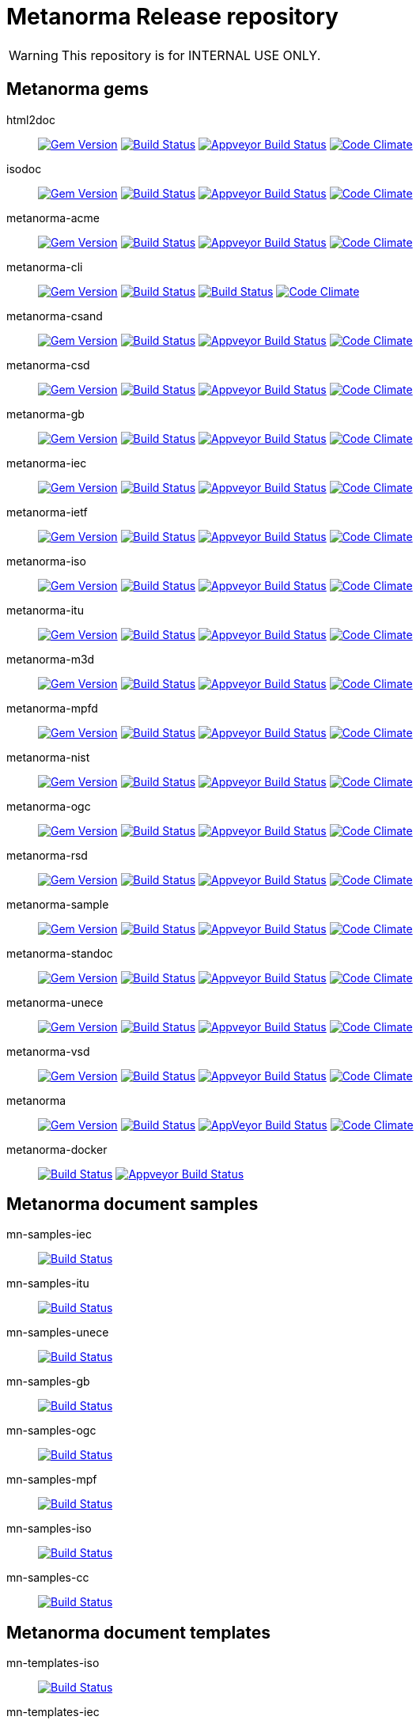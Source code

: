 = Metanorma Release repository

WARNING: This repository is for INTERNAL USE ONLY.

== Metanorma gems

html2doc::
image:https://img.shields.io/gem/v/html2doc.svg["Gem Version", link="https://rubygems.org/gems/html2doc"]
image:https://travis-ci.com/metanorma/html2doc.svg["Build Status", link="https://travis-ci.com/metanorma/html2doc"]
image:https://ci.appveyor.com/api/projects/status/aspj42o70q3dnkf1?svg=true["Appveyor Build Status", link="https://ci.appveyor.com/project/metanorma/html2doc"]
image:https://codeclimate.com/github/metanorma/html2doc/badges/gpa.svg["Code Climate", link="https://codeclimate.com/github/metanorma/html2doc"]

isodoc::
image:https://img.shields.io/gem/v/isodoc.svg["Gem Version", link="https://rubygems.org/gems/isodoc"]
image:https://travis-ci.com/metanorma/isodoc.svg["Build Status", link="https://travis-ci.com/metanorma/isodoc"]
image:https://ci.appveyor.com/api/projects/status/f93bvu6qfwxij07x?svg=true["Appveyor Build Status", link="https://ci.appveyor.com/project/metanorma/isodoc"]
image:https://codeclimate.com/github/metanorma/isodoc/badges/gpa.svg["Code Climate", link="https://codeclimate.com/github/metanorma/isodoc"]

metanorma-acme::
image:https://img.shields.io/gem/v/metanorma-acme.svg["Gem Version", link="https://rubygems.org/gems/metanorma-acme"]
image:https://travis-ci.com/metanorma/metanorma-acme.svg["Build Status", link="https://travis-ci.com/metanorma/metanorma-acme"]
image:https://ci.appveyor.com/api/projects/status/hjb4k2251qecfqkf?svg=true["Appveyor Build Status", link="https://ci.appveyor.com/project/metanorma/metanorma-acme"]
image:https://codeclimate.com/github/metanorma/metanorma-acme/badges/gpa.svg["Code Climate", link="https://codeclimate.com/github/metanorma/metanorma-acme"]

metanorma-cli::
image:https://img.shields.io/gem/v/metanorma-cli.svg["Gem Version", link="https://rubygems.org/gems/metanorma-cli"]
image:https://travis-ci.com/metanorma/metanorma-cli.svg["Build Status", link="https://travis-ci.com/metanorma/metanorma-cli"]
image:https://ci.appveyor.com/api/projects/status/rclitaq7ofv7a4w2?svg=true["Build Status", link="https://ci.appveyor.com/project/metanorma/metanorma-cli"]
image:https://codeclimate.com/github/metanorma/metanorma-cli/badges/gpa.svg["Code Climate", link="https://codeclimate.com/github/metanorma/metanorma-cli"]

metanorma-csand::
image:https://img.shields.io/gem/v/metanorma-csand.svg["Gem Version", link="https://rubygems.org/gems/metanorma-csand"]
image:https://travis-ci.com/metanorma/metanorma-csand.svg["Build Status", link="https://travis-ci.com/metanorma/metanorma-csand"]
image:https://ci.appveyor.com/api/projects/status/gs07fuoo1xhe1spe?svg=true["Appveyor Build Status", link="https://ci.appveyor.com/project/metanorma/metanorma-csand"]
image:https://codeclimate.com/github/metanorma/metanorma-csand/badges/gpa.svg["Code Climate", link="https://codeclimate.com/github/metanorma/metanorma-csand"]

metanorma-csd::
image:https://img.shields.io/gem/v/metanorma-csd.svg["Gem Version", link="https://rubygems.org/gems/metanorma-csd"]
image:https://travis-ci.com/metanorma/metanorma-csd.svg["Build Status", link="https://travis-ci.com/metanorma/metanorma-csd"]
image:https://ci.appveyor.com/api/projects/status/tr8280a62m0lofd3?svg=true["Appveyor Build Status", link="https://ci.appveyor.com/project/metanorma/metanorma-csd"]
image:https://codeclimate.com/github/metanorma/metanorma-csd/badges/gpa.svg["Code Climate", link="https://codeclimate.com/github/metanorma/metanorma-csd"]

metanorma-gb::
image:https://img.shields.io/gem/v/metanorma-gb.svg["Gem Version", link="https://rubygems.org/gems/metanorma-gb"]
image:https://travis-ci.com/metanorma/metanorma-gb.svg["Build Status", link="https://travis-ci.com/metanorma/metanorma-gb"]
image:https://ci.appveyor.com/api/projects/status/ngoyus5vqalc7v4c?svg=true["Appveyor Build Status", link="https://ci.appveyor.com/project/metanorma/metanorma-gb"]
image:https://codeclimate.com/github/metanorma/metanorma-gb/badges/gpa.svg["Code Climate", link="https://codeclimate.com/github/metanorma/metanorma-gb"]

metanorma-iec::
image:https://img.shields.io/gem/v/metanorma-iec.svg["Gem Version", link="https://rubygems.org/gems/metanorma-iec"]
image:https://travis-ci.com/metanorma/metanorma-iec.svg["Build Status", link="https://travis-ci.com/metanorma/metanorma-iec"]
image:https://ci.appveyor.com/api/projects/status/030ike7d50201e7m?svg=true["Appveyor Build Status", link="https://ci.appveyor.com/project/metanorma/metanorma-iec"]
image:https://codeclimate.com/github/metanorma/metanorma-iec/badges/gpa.svg["Code Climate", link="https://codeclimate.com/github/metanorma/metanorma-iec"]

metanorma-ietf::
image:https://img.shields.io/gem/v/metanorma-ietf.svg["Gem Version", link="https://rubygems.org/gems/metanorma-ietf"]
image:https://travis-ci.com/metanorma/metanorma-ietf.svg["Build Status", link="https://travis-ci.com/metanorma/metanorma-ietf"]
image:https://ci.appveyor.com/api/projects/status/or6b0wx4b0q3qm0m?svg=true["Appveyor Build Status", link="https://ci.appveyor.com/project/metanorma/metanorma-ietf"]
image:https://codeclimate.com/github/metanorma/metanorma-ietf/badges/gpa.svg["Code Climate", link="https://codeclimate.com/github/metanorma/metanorma-ietf"]

metanorma-iso::
image:https://img.shields.io/gem/v/metanorma-iso.svg["Gem Version", link="https://rubygems.org/gems/metanorma-iso"]
image:https://travis-ci.com/metanorma/metanorma-iso.svg["Build Status", link="https://travis-ci.com/metanorma/metanorma-iso"]
image:https://ci.appveyor.com/api/projects/status/t874i1cbarhnrwki?svg=true["Appveyor Build Status", link="https://ci.appveyor.com/project/metanorma/metanorma-iso"]
image:https://codeclimate.com/github/metanorma/metanorma-iso/badges/gpa.svg["Code Climate", link="https://codeclimate.com/github/metanorma/metanorma-iso"]

metanorma-itu::
image:https://img.shields.io/gem/v/metanorma-itu.svg["Gem Version", link="https://rubygems.org/gems/metanorma-itu"]
image:https://travis-ci.com/metanorma/metanorma-itu.svg["Build Status", link="https://travis-ci.com/metanorma/metanorma-itu"]
image:https://ci.appveyor.com/api/projects/status/pl6lh4a9224ijbe1?svg=true["Appveyor Build Status", link="https://ci.appveyor.com/project/metanorma/metanorma-itu"]
image:https://codeclimate.com/github/metanorma/metanorma-itu/badges/gpa.svg["Code Climate", link="https://codeclimate.com/github/metanorma/metanorma-itu"]

metanorma-m3d::
image:https://img.shields.io/gem/v/metanorma-m3d.svg["Gem Version", link="https://rubygems.org/gems/metanorma-m3d"]
image:https://travis-ci.com/metanorma/metanorma-m3d.svg["Build Status", link="https://travis-ci.com/metanorma/metanorma-m3d"]
image:https://ci.appveyor.com/api/projects/status/7yoe4qtfcof9196n?svg=true["Appveyor Build Status", link="https://ci.appveyor.com/project/metanorma/metanorma-m3d"]
image:https://codeclimate.com/github/metanorma/metanorma-m3d/badges/gpa.svg["Code Climate", link="https://codeclimate.com/github/metanorma/metanorma-m3d"]

metanorma-mpfd::
image:https://img.shields.io/gem/v/metanorma-mpfd.svg["Gem Version", link="https://rubygems.org/gems/metanorma-mpfd"]
image:https://travis-ci.com/metanorma/metanorma-mpfd.svg["Build Status", link="https://travis-ci.com/metanorma/metanorma-mpfd"]
image:https://ci.appveyor.com/api/projects/status/oprurhccr4hv0yy8?svg=true["Appveyor Build Status", link="https://ci.appveyor.com/project/metanorma/metanorma-mpfd"]
image:https://codeclimate.com/github/metanorma/metanorma-mpfd/badges/gpa.svg["Code Climate", link="https://codeclimate.com/github/metanorma/metanorma-mpfd"]

metanorma-nist::
image:https://img.shields.io/gem/v/metanorma-nist.svg["Gem Version", link="https://rubygems.org/gems/metanorma-nist"]
image:https://travis-ci.com/metanorma/metanorma-nist.svg["Build Status", link="https://travis-ci.com/metanorma/metanorma-nist"]
image:https://ci.appveyor.com/api/projects/status/vflfr333319tofbi?svg=true["Appveyor Build Status", link="https://ci.appveyor.com/project/metanorma/metanorma-nist"]
image:https://codeclimate.com/github/metanorma/metanorma-nist/badges/gpa.svg["Code Climate", link="https://codeclimate.com/github/metanorma/metanorma-nist"]

metanorma-ogc::
image:https://img.shields.io/gem/v/metanorma-ogc.svg["Gem Version", link="https://rubygems.org/gems/metanorma-ogc"]
image:https://travis-ci.com/metanorma/metanorma-ogc.svg["Build Status", link="https://travis-ci.com/metanorma/metanorma-ogc"]
image:https://ci.appveyor.com/api/projects/status/skjvy856hpon74tj?svg=true["Appveyor Build Status", link="https://ci.appveyor.com/project/metanorma/metanorma-ogc"]
image:https://codeclimate.com/github/metanorma/metanorma-ogc/badges/gpa.svg["Code Climate", link="https://codeclimate.com/github/metanorma/metanorma-ogc"]

metanorma-rsd::
image:https://img.shields.io/gem/v/metanorma-rsd.svg["Gem Version", link="https://rubygems.org/gems/metanorma-rsd"]
image:https://travis-ci.com/metanorma/metanorma-rsd.svg["Build Status", link="https://travis-ci.com/metanorma/metanorma-rsd"]
image:https://ci.appveyor.com/api/projects/status/col74y763yt5xaka?svg=true["Appveyor Build Status", link="https://ci.appveyor.com/project/metanorma/metanorma-rsd"]
image:https://codeclimate.com/github/metanorma/metanorma-rsd/badges/gpa.svg["Code Climate", link="https://codeclimate.com/github/metanorma/metanorma-rsd"]

metanorma-sample::
image:https://img.shields.io/gem/v/metanorma-acme.svg["Gem Version", link="https://rubygems.org/gems/metanorma-acme"]
image:https://travis-ci.com/metanorma/metanorma-sample.svg["Build Status", link="https://travis-ci.com/metanorma/metanorma-sample"]
image:https://ci.appveyor.com/api/projects/status/k8092dp6r0g2fojv?svg=true["Appveyor Build Status", link="https://ci.appveyor.com/project/metanorma/metanorma-sample"]
image:https://codeclimate.com/github/metanorma/metanorma-sample/badges/gpa.svg["Code Climate", link="https://codeclimate.com/github/metanorma/metanorma-sample"]

metanorma-standoc::
image:https://img.shields.io/gem/v/metanorma-standoc.svg["Gem Version", link="https://rubygems.org/gems/metanorma-standoc"]
image:https://travis-ci.com/metanorma/metanorma-standoc.svg["Build Status", link="https://travis-ci.com/metanorma/metanorma-standoc"]
image:https://ci.appveyor.com/api/projects/status/dbt5mjpe69whcvpb?svg=true["Appveyor Build Status", link="https://ci.appveyor.com/project/metanorma/metanorma-standoc"]
image:https://codeclimate.com/github/metanorma/metanorma-standoc/badges/gpa.svg["Code Climate", link="https://codeclimate.com/github/metanorma/metanorma-standoc"]

metanorma-unece::
image:https://img.shields.io/gem/v/metanorma-unece.svg["Gem Version", link="https://rubygems.org/gems/metanorma-unece"]
image:https://travis-ci.com/metanorma/metanorma-unece.svg["Build Status", link="https://travis-ci.com/metanorma/metanorma-unece"]
image:https://ci.appveyor.com/api/projects/status/hrguu7679xqmwdgy?svg=true["Appveyor Build Status", link="https://ci.appveyor.com/project/metanorma/metanorma-unece"]
image:https://codeclimate.com/github/metanorma/metanorma-unece/badges/gpa.svg["Code Climate", link="https://codeclimate.com/github/metanorma/metanorma-unece"]

metanorma-vsd::
image:https://img.shields.io/gem/v/metanorma-vsd.svg["Gem Version", link="https://rubygems.org/gems/metanorma-vsd"]
image:https://travis-ci.com/metanorma/metanorma-vsd.svg["Build Status", link="https://travis-ci.com/metanorma/metanorma-vsd"]
image:https://ci.appveyor.com/api/projects/status/8ugivqot7pi03naw?svg=true["Appveyor Build Status", link="https://ci.appveyor.com/project/metanorma/metanorma-vsd"]
image:https://codeclimate.com/github/metanorma/metanorma-vsd/badges/gpa.svg["Code Climate", link="https://codeclimate.com/github/metanorma/metanorma-vsd"]

metanorma::
image:https://img.shields.io/gem/v/metanorma.svg["Gem Version", link="https://rubygems.org/gems/metanorma"]
image:https://travis-ci.com/metanorma/metanorma.svg["Build Status", link="https://travis-ci.com/metanorma/metanorma"]
image:https://ci.appveyor.com/api/projects/status/ya3ymheq7xq5wn74?svg=true["AppVeyor Build Status", link="https://ci.appveyor.com/project/metanorma/metanorma"]
image:https://codeclimate.com/github/metanorma/metanorma/badges/gpa.svg["Code Climate", link="https://codeclimate.com/github/metanorma/metanorma"]

metanorma-docker::
image:https://travis-ci.com/metanorma/metanorma-docker.svg?branch=master["Build Status", link="https://travis-ci.com/metanorma/metanorma-docker"]
image:https://ci.appveyor.com/api/projects/status/ghb0adudv6vrqw6o?svg=true["Appveyor Build Status",link="https://ci.appveyor.com/project/Metanorma/metanorma-docker"]


== Metanorma document samples

mn-samples-iec::
image:https://travis-ci.com/metanorma/mn-samples-iec.svg["Build Status", link="https://travis-ci.com/metanorma/mn-samples-iec"]
mn-samples-itu::
image:https://travis-ci.com/metanorma/mn-samples-itu.svg["Build Status", link="https://travis-ci.com/metanorma/mn-samples-itu"]
mn-samples-unece::
image:https://travis-ci.com/metanorma/mn-samples-unece.svg["Build Status", link="https://travis-ci.com/metanorma/mn-samples-unece"]
mn-samples-gb::
image:https://travis-ci.com/metanorma/mn-samples-gb.svg["Build Status", link="https://travis-ci.com/metanorma/mn-samples-gb"]
mn-samples-ogc::
image:https://travis-ci.com/metanorma/mn-samples-ogc.svg["Build Status", link="https://travis-ci.com/metanorma/mn-samples-ogc"]
mn-samples-mpf::
image:https://travis-ci.com/metanorma/mn-samples-mpf.svg["Build Status", link="https://travis-ci.com/metanorma/mn-samples-mpf"]
mn-samples-iso::
image:https://travis-ci.com/metanorma/mn-samples-iso.svg["Build Status", link="https://travis-ci.com/metanorma/mn-samples-iso"]
mn-samples-cc::
image:https://travis-ci.com/metanorma/mn-samples-cc.svg["Build Status", link="https://travis-ci.com/metanorma/mn-samples-cc"]

== Metanorma document templates

mn-templates-iso::
image:https://travis-ci.com/metanorma/mn-templates-iso.svg["Build Status", link="https://travis-ci.com/metanorma/mn-templates-iso"]
mn-templates-iec::
image:https://travis-ci.com/metanorma/mn-templates-iec.svg["Build Status", link="https://travis-ci.com/metanorma/mn-templates-iec"]
mn-templates-ogc::
image:https://travis-ci.com/metanorma/mn-templates-ogc.svg["Build Status", link="https://travis-ci.com/metanorma/mn-templates-ogc"]
mn-templates-csd::
image:https://travis-ci.com/metanorma/mn-templates-csd.svg["Build Status", link="https://travis-ci.com/metanorma/mn-templates-csd"]
mn-templates-ietf::
image:https://travis-ci.com/metanorma/mn-templates-ietf.svg["Build Status", link="https://travis-ci.com/metanorma/mn-templates-ietf"]

////
mn-templates-itu::
image:https://travis-ci.com/metanorma/mn-templates-itu.svg["Build Status", link="https://travis-ci.com/metanorma/mn-templates-itu"]
////


== Utility / Leaf gems

cnccs::
image:https://img.shields.io/gem/v/cnccs.svg["Gem Version", link="https://rubygems.org/gems/cnccs"]
image:https://travis-ci.com/metanorma/cnccs.svg["Build Status", link="https://travis-ci.com/metanorma/cnccs"]
image:https://ci.appveyor.com/api/projects/status/es8e9ts8aw8236bj?svg=true["Appveyor Build Status", link="https://ci.appveyor.com/project/metanorma/cnccs"]
image:https://codeclimate.com/github/metanorma/cnccs/badges/gpa.svg["Code Climate", link="https://codeclimate.com/github/metanorma/cnccs"]

gb-agencies::
image:https://img.shields.io/gem/v/gb-agencies.svg["Gem Version", link="https://rubygems.org/gems/gb-agencies"]
image:https://travis-ci.com/metanorma/gb-agencies.svg["Build Status", link="https://travis-ci.com/metanorma/gb-agencies"]
image:https://ci.appveyor.com/api/projects/status/4qbie4j3v5gc7o4k?svg=true["Appveyor Build Status", link="https://ci.appveyor.com/project/metanorma/gb-agencies"]
image:https://codeclimate.com/github/metanorma/gb-agencies/badges/gpa.svg["Code Climate", link="https://codeclimate.com/github/metanorma/gb-agencies"]

iev::
image:https://img.shields.io/gem/v/iev.svg["Gem Version", link="https://rubygems.org/gems/iev"]
image:https://travis-ci.com/metanorma/iev.svg["Build Status", link="https://travis-ci.com/metanorma/iev"]
image:https://ci.appveyor.com/api/projects/status/qifxbnyscgwgca0y?svg=true["Appveyor Build Status", link="https://ci.appveyor.com/project/metanorma/iev"]
image:https://codeclimate.com/github/metanorma/iev/badges/gpa.svg["Code Climate", link="https://codeclimate.com/github/metanorma/iev"]

isoics::
image:https://img.shields.io/gem/v/isoics.svg["Gem Version", link="https://rubygems.org/gems/isoics"]
image:https://travis-ci.com/metanorma/isoics.svg["Build Status", link="https://travis-ci.com/metanorma/isoics"]
image:https://ci.appveyor.com/api/projects/status/kuyrgllpwv0to10k?svg=true["Appveyor Build Status", link="https://ci.appveyor.com/project/metanorma/isoics"]
image:https://codeclimate.com/github/metanorma/isoics/badges/gpa.svg["Code Climate", link="https://codeclimate.com/github/metanorma/isoics"]

mathml2asciimath::
image:https://img.shields.io/gem/v/mathml2asciimath.svg["Gem Version", link="https://rubygems.org/gems/mathml2asciimath"]
image:https://img.shields.io/travis/metanorma/mathml2asciimath/master.svg["Travis Build Status", link="https://travis-ci.com/metanorma/mathml2asciimath"]
image:https://ci.appveyor.com/api/projects/status/0vqhxs3swgl3jvwn?svg=true["Appveyor Build Status", link="https://ci.appveyor.com/project/metanorma/mathml2asciimath"]
image:https://codeclimate.com/github/metanorma/mathml2asciimath/badges/gpa.svg["Code Climate", link="https://codeclimate.com/github/metanorma/mathml2asciimath"]

omml2mathml::
image:https://img.shields.io/gem/v/omml2mathml.svg["Gem Version", link="https://rubygems.org/gems/omml2mathml"]
image:https://travis-ci.com/metanorma/omml2mathml.svg["Travis Build Status", link="https://travis-ci.com/metanorma/omml2mathml"]
image:https://ci.appveyor.com/api/projects/status/3x3jixgaktfbaq4p?svg=true["Appveyor Build Status", link="https://ci.appveyor.com/project/metanorma/omml2mathml"]
image:https://codeclimate.com/github/metanorma/omml2mathml/badges/gpa.svg["Code Climate", link="https://codeclimate.com/github/metanorma/omml2mathml"]

reverse_asciidoctor::
image:https://img.shields.io/gem/v/reverse_asciidoctor.svg["Gem Version", link="https://rubygems.org/gems/reverse_asciidoctor"]
image:https://travis-ci.com/metanorma/reverse_asciidoctor.svg["Build Status", link="https://travis-ci.com/metanorma/reverse_asciidoctor"]
image:https://ci.appveyor.com/api/projects/status/9dui2fs4pc590f4k?svg=true["Appveyor Build Status", link="https://ci.appveyor.com/project/metanorma/reverse-asciidoctor"]
image:https://codeclimate.com/github/metanorma/reverse_asciidoctor/badges/gpa.svg["Code Climate", link="https://codeclimate.com/github/metanorma/reverse_asciidoctor"]

unicode2latex::
image:https://img.shields.io/gem/v/unicode2latex.svg["Gem Version", link="https://rubygems.org/gems/unicode2latex"]
image:https://travis-ci.com/metanorma/unicode2latex.svg["Travis Build Status", link="https://travis-ci.com/metanorma/unicode2latex"]
image:https://ci.appveyor.com/api/projects/status/n7pq0wdkcvfx4drx?svg=true["Appveyor Build Status", link="https://ci.appveyor.com/project/metanorma/unicode2latex"]
image:https://codeclimate.com/github/metanorma/unicode2latex/badges/gpa.svg["Code Climate", link="https://codeclimate.com/github/metanorma/unicode2latex"]


== Relaton gems

relaton-bib::
image:https://img.shields.io/gem/v/relaton-bib.svg["Gem Version", link="https://rubygems.org/gems/relaton-bib"]
image:https://travis-ci.com/relaton/relaton-bib.svg["Build Status", link="https://travis-ci.com/relaton/relaton-bib"]
image:https://ci.appveyor.com/api/projects/status/12o3el12w96vioi5?svg=true["Appveyor Build Status", link="https://ci.appveyor.com/project/relaton/relaton-bib"]
image:https://codeclimate.com/github/relaton/relaton-bib/badges/gpa.svg["Code Climate", link="https://codeclimate.com/github/relaton/relaton-bib"]

relaton-itu::
image:https://img.shields.io/gem/v/relaton-itu.svg["Gem Version", link="https://rubygems.org/gems/relaton-itu"]
image:https://travis-ci.com/relaton/relaton-itu.svg["Build Status", link="https://travis-ci.com/relaton/relaton-itu"]
image:https://ci.appveyor.com/api/projects/status/do11cv5dpfjarr66?svg=true["Appveyor Build Status", link="https://ci.appveyor.com/project/relaton/relaton-itu"]
image:https://codeclimate.com/github/relaton/relaton-itu/badges/gpa.svg["Code Climate", link="https://codeclimate.com/github/relaton/relaton-itu"]

relaton-gb::
image:https://img.shields.io/gem/v/relaton-gb.svg["Gem Version", link="https://rubygems.org/gems/relaton-gb"]
image:https://travis-ci.com/relaton/relaton-gb.svg["Build Status", link="https://travis-ci.com/relaton/relaton-gb"]
image:https://ci.appveyor.com/api/projects/status/wbmp34egb2wl54u7?svg=true["Appveyor Build Status", link="https://ci.appveyor.com/project/relaton/relaton-gb"]
image:https://codeclimate.com/github/relaton/relaton-gb/badges/gpa.svg["Code Climate", link="https://codeclimate.com/github/relaton/relaton-gb"]

relaton-iec::
image:https://img.shields.io/gem/v/relaton-iec.svg["Gem Version", link="https://rubygems.org/gems/relaton-iec"]
image:https://travis-ci.com/relaton/relaton-iec.svg["Build Status", link="https://travis-ci.com/relaton/relaton-iec"]
image:https://ci.appveyor.com/api/projects/status/10m91uw5ve7b03u7?svg=true["Appveyor Build Status", link="https://ci.appveyor.com/project/relaton/relaton-iec"]
image:https://codeclimate.com/github/relaton/relaton-iec/badges/gpa.svg["Code Climate", link="https://codeclimate.com/github/relaton/relaton-iec"]

relaton-ietf::
image:https://img.shields.io/gem/v/relaton-ietf.svg["Gem Version", link="https://rubygems.org/gems/relaton-ietf"]
image:https://travis-ci.com/relaton/relaton-ietf.svg["Build Status", link="https://travis-ci.com/relaton/relaton-ietf"]
image:https://ci.appveyor.com/api/projects/status/9j317su9xsvfi98g?svg=true["Appveyor Build Status", link="https://ci.appveyor.com/project/relaton/relaton-ietf"]
image:https://codeclimate.com/github/relaton/relaton-ietf/badges/gpa.svg["Code Climate", link="https://codeclimate.com/github/relaton/relaton-ietf"]

relaton-iso::
image:https://img.shields.io/gem/v/relaton-iso.svg["Gem Version", link="https://rubygems.org/gems/relaton-iso"]
image:https://travis-ci.com/relaton/relaton-iso.svg["Build Status", link="https://travis-ci.com/relaton/relaton-iso"]
image:https://ci.appveyor.com/api/projects/status/nb2hvqycupqrkqjt?svg=true["Appveyor Build Status", link="https://ci.appveyor.com/project/relaton/relaton-iso"]
image:https://codeclimate.com/github/relaton/relaton-iso/badges/gpa.svg["Code Climate", link="https://codeclimate.com/github/metanorma/relaton-iso"]

relaton-iso-bib::
image:https://img.shields.io/gem/v/relaton-iso-bib.svg["Gem Version", link="https://rubygems.org/gems/relaton-iso-bib"]
image:https://travis-ci.com/relaton/relaton-iso-bib.svg["Build Status", link="https://travis-ci.com/relaton/relaton-iso-bib"]
image:https://ci.appveyor.com/api/projects/status/ixgohp20ruhw67bb?svg=true["Appveyor Build Status", link="https://ci.appveyor.com/project/relaton/relaton-iso"]
image:https://codeclimate.com/github/relaton/relaton-iso-bib/badges/gpa.svg["Code Climate", link="https://codeclimate.com/github/relaton/relaton-iso-bib"]

relaton-nist::
image:https://img.shields.io/gem/v/relaton-nist.svg["Gem Version", link="https://rubygems.org/gems/relaton-nist"]
image:https://travis-ci.com/relaton/relaton-nist.svg["Build Status", link="https://travis-ci.com/relaton/relaton-nist"]
image:https://ci.appveyor.com/api/projects/status/w4n8yr1ki2q6ypu6?svg=true["Appveyor Build Status", link="https://ci.appveyor.com/project/relaton/relaton-nist"]
image:https://codeclimate.com/github/relaton/relaton-nist/badges/gpa.svg["Code Climate", link="https://codeclimate.com/github/relaton/relaton-nist"]

relaton-ogc::
image:https://img.shields.io/gem/v/relaton-ogc.svg["Gem Version", link="https://rubygems.org/gems/relaton-ogc"]
image:https://travis-ci.com/relaton/relaton-ogc.svg["Build Status", link="https://travis-ci.com/relaton/relaton-ogc"]
image:https://ci.appveyor.com/api/projects/status/cv5759ng5yl5m78q?svg=true["Appveyor Build Status", link="https://ci.appveyor.com/project/relaton/relaton-ogc"]
image:https://codeclimate.com/github/relaton/relaton-ogc/badges/gpa.svg["Code Climate", link="https://codeclimate.com/github/relaton/relaton-ogc"]

relaton-iev::
image:https://img.shields.io/gem/v/relaton-iev.svg["Gem Version", link="https://rubygems.org/gems/relaton-iev"]
image:https://travis-ci.com/relaton/relaton-iev.svg["Build Status", link="https://travis-ci.com/relaton/relaton-iev"]
image:https://ci.appveyor.com/api/projects/status/lruvad2lliksj24i?svg=true["Appveyor Build Status", link="https://ci.appveyor.com/project/relaton/relaton-iev"]
image:https://codeclimate.com/github/relaton/relaton-iev/badges/gpa.svg["Code Climate", link="https://codeclimate.com/github/relaton/relaton-iev"]

relaton-cli::
image:https://img.shields.io/gem/v/relaton-cli.svg["Gem Version", link="https://rubygems.org/gems/relaton-cli"]
image:https://travis-ci.com/relaton/relaton-cli.svg["Build Status", link="https://travis-ci.com/relaton/relaton-cli"]
image:https://ci.appveyor.com/api/projects/status/pgpgjq7hxdpkcsnu?svg=true["Appveyor Build Status", link="https://ci.appveyor.com/project/relaton/relaton-cli"]
image:https://codeclimate.com/github/relaton/relaton-cli/badges/gpa.svg["Code Climate", link="https://codeclimate.com/github/relaton/relaton-cli"]

relaton::
image:https://img.shields.io/gem/v/relaton.svg["Gem Version", link="https://rubygems.org/gems/relaton"]
image:https://travis-ci.com/relaton/relaton.svg["Build Status", link="https://travis-ci.com/relaton/relaton"]
image:https://ci.appveyor.com/api/projects/status/4yhyeif0q19klgme?svg=true["Appveyor Build Status", link="https://ci.appveyor.com/project/relaton/relaton"]
image:https://codeclimate.com/github/relaton/relaton/badges/gpa.svg["Code Climate", link="https://codeclimate.com/github/relaton/relaton"]



== Purpose

Today Metanorma spans over 50 gems. Changes to underlying gems, such as https://github.com/metanorma/metanorma[`metanorma`] can cause many of the downstream gems to need upgrading.

We use the https://github.com/metanorma/lapidist[`lapidist`] gem to synchronize the releases.


== Resources

This repo https://github.com/metanorma/metanorma-release[`metanorma-release`] is used as the main building environment.

It submodules *all* metanorma gems for the release process, and also maintains a gem dependency tree within metanorma (should be easy to automate, or worse to worse manual...).


== Flow

This is really a "`composite-git-flow`" kind of process. Maybe it's called `git gush` or `git cascade`.

The typical scenario is:

. A flavor gem needs enhancing (e.g. ISO)
. `metanorma-iso` forces change on a basic gem, like `isodoc`
. An `isodoc` update means the testing on all downstream gems needs to be updated

This is how the Metanorma release flow will look like.


=== Commands available

[source,sh]
----
$ bundle exec lapidist start
----



=== Updating code and integrated testing

. Go to this `metanorma-release` repository

. Run a script to create feature branches in all gems.

. Do the necessary work in the submodule'd (in this repo) `isodoc` and `metanorma-iso`

. Run a script that performs tests on all the gems at once using the newly created feature branches

.. (alt) if you want Travis to test for you, push the `metanorma-release` repository, and Travis will build for you

. When all the gems pass, run a script to make PRs to every repository. If the feature branch for a gem is empty, the script will ignore it.

. Merge PRs by hand or by script (into master or a release branch)


=== Releasing

. When a release branch is ready (for all gems), run a script to:
.. Bump version of those gems (`VERSION` variable in code)
.. Update the ``Gemfile``s (remove feature branches)
.. Update ``gemspec``s to lock versions

. Issue PRs for those gems to merge their release branches into `master`.

. Merge the release PRs by hand or by script.

Ideally, we want to update the base gems first, then the immediately dependent gems, and so forth to ensure that the builds always pass.


